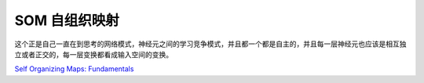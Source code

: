 **************
SOM 自组织映射 
**************


这个正是自己一直在到思考的网络模式，神经元之间的学习竞争模式，并且都一个都是自主的，并且每一层神经元也应该是相互独立或者正交的，每一层变换都看成输入空间的变换。

`Self Organizing Maps: Fundamentals <http://www.cs.bham.ac.uk/~jxb/NN/l16.pdf>`_


